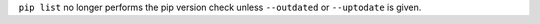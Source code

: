 ``pip list`` no longer performs the pip version check unless ``--outdated`` or ``--uptodate`` is given.
